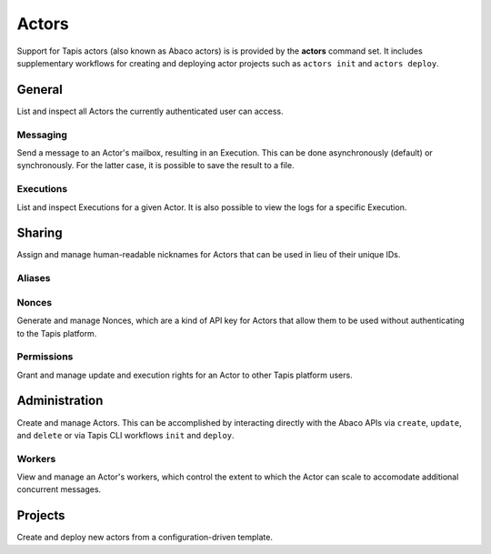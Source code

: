 ######
Actors
######

Support for Tapis actors (also known as Abaco actors) is is provided by the 
**actors** command set. It includes supplementary workflows for creating 
and deploying actor projects such as ``actors init`` and ``actors deploy``.

*******
General
*******

List and inspect all Actors the currently authenticated user can access.

.. autoprogram-cliff:: tapis.cli
   :command: actors list

.. autoprogram-cliff:: tapis.cli
   :command: actors show

Messaging
=========

Send a message to an Actor's mailbox, resulting in an Execution. This can 
be done asynchronously (default) or synchronously. For the latter case, it 
is possible to save the result to a file.

.. autoprogram-cliff:: tapis.cli
   :command: actors submit

.. autoprogram-cliff:: tapis.cli
   :command: actors run

Executions
==========

List and inspect Executions for a given Actor. It is also possible 
to view the logs for a specific Execution.

.. autoprogram-cliff:: tapis.cli
   :command: actors execs *

*******
Sharing
*******

Assign and manage human-readable nicknames for Actors that 
can be used in lieu of their unique IDs. 

Aliases
=======

.. autoprogram-cliff:: tapis.cli
   :command: actors aliases *

Nonces
======

Generate and manage Nonces, which are a kind of API key for 
Actors that allow them to be used without authenticating to the 
Tapis platform. 

.. autoprogram-cliff:: tapis.cli
   :command: actors nonces *

Permissions
===========

Grant and manage update and execution rights for an 
Actor to other Tapis platform users. 

.. autoprogram-cliff:: tapis.cli
   :command: actors permissions *

**************
Administration
**************

Create and manage Actors. This can be accomplished by interacting 
directly with the Abaco APIs via ``create``, ``update``, and 
``delete`` or via Tapis CLI workflows ``init`` and ``deploy``. 

.. autoprogram-cliff:: tapis.cli
   :command: actors create

.. autoprogram-cliff:: tapis.cli
   :command: actors update

.. autoprogram-cliff:: tapis.cli
   :command: actors delete

.. autoprogram-cliff:: tapis.cli
   :command: actors deploy


Workers
=======

View and manage an Actor's workers, which control the extent 
to which the Actor can scale to accomodate additional concurrent 
messages. 

.. autoprogram-cliff:: tapis.cli
   :command: actors workers *

********
Projects
********

Create and deploy new actors from a configuration-driven template. 

.. autoprogram-cliff:: tapis.cli
   :command: apps init

.. autoprogram-cliff:: tapis.cli
   :command: apps deploy
